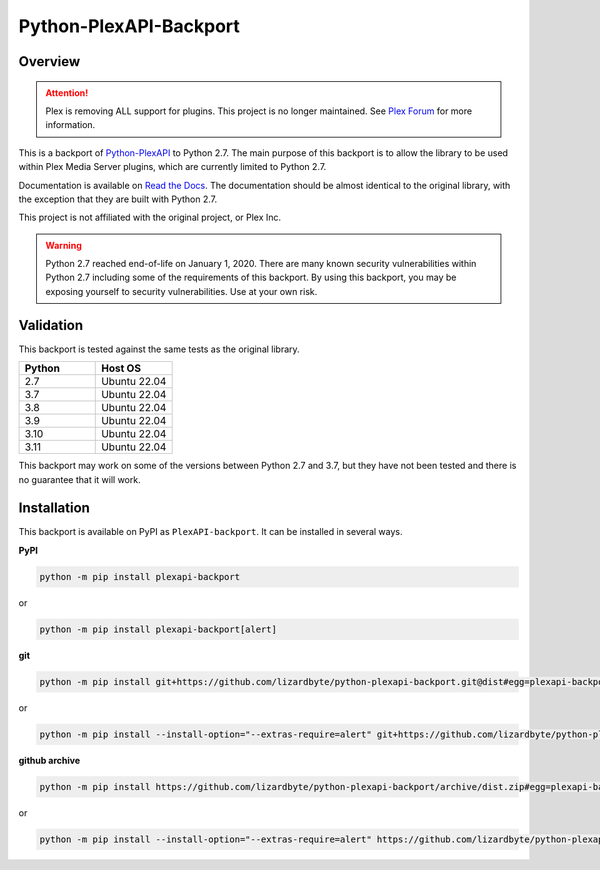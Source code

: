 Python-PlexAPI-Backport
=======================
.. image:: https://img.shields.io/github/actions/workflow/status/lizardbyte/python-plexapi-backport/ci.yml.svg?branch=master&label=CI%20build&logo=github&style=for-the-badge
   :alt: GitHub Workflow Status (CI)
   :target: https://github.com/LizardByte/python-plexapi-backport/actions/workflows/ci.yml?query=branch%3Amaster
.. image:: https://img.shields.io/readthedocs/python-plexapi-backport?label=Docs&style=for-the-badge&logo=readthedocs
   :alt: Read the Docs
   :target: http://python-plexapi-backport.readthedocs.io/
.. image:: https://img.shields.io/codecov/c/gh/LizardByte/python-plexapi-backport?token=6YMJYJPCRN&flag=Python-2.7&style=for-the-badge&logo=codecov&label=codecov
   :alt: Codecov
   :target: https://codecov.io/gh/LizardByte/python-plexapi-backport
.. image:: https://img.shields.io/pypi/v/PlexAPI-backport.svg?style=for-the-badge&logo=pypi&label=pypi%20package
   :alt: PyPI
   :target: https://pypi.org/project/PlexAPI-backport/
.. image:: https://img.shields.io/github/last-commit/lizardbyte/python-plexapi-backport.svg?style=for-the-badge&label=last%20commit
   :alt: GitHub last commit
   :target: https://github.com/LizardByte/python-plexapi-backport/commits/master


Overview
--------

.. attention::

   Plex is removing ALL support for plugins. This project is no longer maintained. See
   `Plex Forum <https://forums.plex.tv/t/important-information-for-users-running-plex-media-server-on-nvidia-shield-devices/883484>`__
   for more information.

This is a backport of `Python-PlexAPI <https://github.com/pkkid/python-plexapi>`_ to Python 2.7.
The main purpose of this backport is to allow the library to be used within Plex Media Server plugins,
which are currently limited to Python 2.7.

Documentation is available on `Read the Docs <http://python-plexapi-backport.readthedocs.io/>`_. The documentation
should be almost identical to the original library, with the exception that they are built with Python 2.7.

This project is not affiliated with the original project, or Plex Inc.

.. Warning::
   Python 2.7 reached end-of-life on January 1, 2020. There are many known security vulnerabilities within Python 2.7
   including some of the requirements of this backport. By using this backport, you may be exposing yourself to
   security vulnerabilities. Use at your own risk.

Validation
----------
This backport is tested against the same tests as the original library.

.. csv-table::
   :header: "Python", "Host OS"
   :widths: 10, 10

    "2.7", "Ubuntu 22.04"
    "3.7", "Ubuntu 22.04"
    "3.8", "Ubuntu 22.04"
    "3.9", "Ubuntu 22.04"
    "3.10", "Ubuntu 22.04"
    "3.11", "Ubuntu 22.04"

This backport may work on some of the versions between Python 2.7 and 3.7, but they have not been tested and there is
no guarantee that it will work.

Installation
------------
This backport is available on PyPI as ``PlexAPI-backport``. It can be installed in several ways.

**PyPI**

.. code-block:: bash

   python -m pip install plexapi-backport

or

.. code-block:: bash

   python -m pip install plexapi-backport[alert]

**git**

.. code-block:: bash

   python -m pip install git+https://github.com/lizardbyte/python-plexapi-backport.git@dist#egg=plexapi-backport

or

.. code-block:: bash

   python -m pip install --install-option="--extras-require=alert" git+https://github.com/lizardbyte/python-plexapi-backport.git@dist#egg=plexapi-backport

**github archive**

.. code-block:: bash

   python -m pip install https://github.com/lizardbyte/python-plexapi-backport/archive/dist.zip#egg=plexapi-backport

or

.. code-block:: bash

   python -m pip install --install-option="--extras-require=alert" https://github.com/lizardbyte/python-plexapi-backport/archive/dist.zip#egg=plexapi-backport

